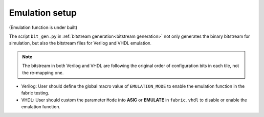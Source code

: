 Emulation setup
===============

(Emulation function is under built)

The script ``bit_gen.py`` in 
:ref:`bitstream generation<bitstream generation>`
not only generates the binary bitstream for simulation, but also the bitstream files for Verilog and VHDL emulation.

.. note:: The bitstream in both Verilog and VHDL are following the original order of configuration bits in each tile, not the re-mapping one.

* Verilog: User should define the global macro value of ``EMULATION_MODE`` to enable the emulation function in the fabric testing.

  .. code-block:: verilog
     :emphasize-lines: 1

        `ifdef EMULATION_MODE
                `include "sequential_2bit_en_bitstream.vh"
        `endif

* VHDL: User should custom the parameter ``Mode`` into **ASIC** or **EMULATE** in ``fabric.vhdl`` to disable or enable the emulation function.

  .. code-block:: vhdl
     :emphasize-lines: 5

        entity  eFPGA  is 
                Generic ( 
                        MaxFramesPerCol : integer := 20;
                        FrameBitsPerRow : integer := 32;
                        Mode : string := "EMULATE"; -- "ASIC" will use the normal configuration port and "EMULATE" will hardwire a bitstream from emulate_bitstream.vhd
                        NoConfigBits : integer := 0 );
                Port (...);
        end entity eFPGA ;
